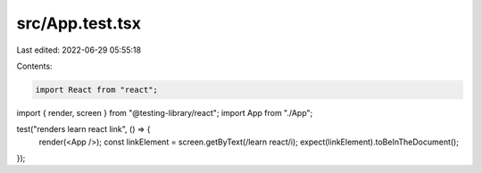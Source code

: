 src/App.test.tsx
================

Last edited: 2022-06-29 05:55:18

Contents:

.. code-block:: tsx

    import React from "react";
import { render, screen } from "@testing-library/react";
import App from "./App";

test("renders learn react link", () => {
  render(<App />);
  const linkElement = screen.getByText(/learn react/i);
  expect(linkElement).toBeInTheDocument();
});


